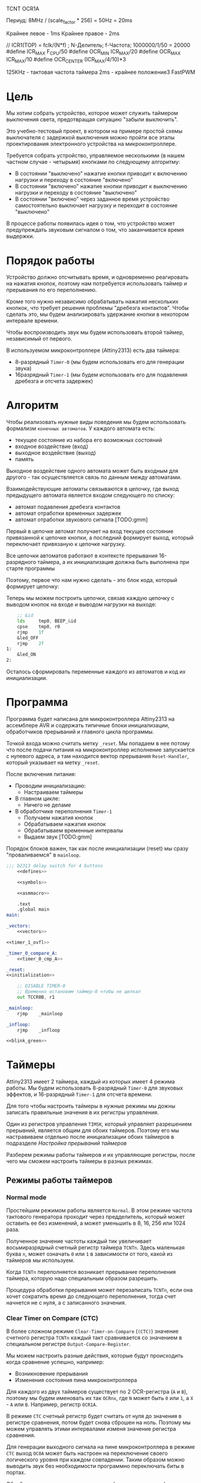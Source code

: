 #+STARTUP: showall indent


TCNT
OCR1A

Периуд:
8MHz / (scale_factor * 256) = 50Hz = 20ms

Крайнее левое - 1ms
Крайнее правое - 2ms

// ICR1(TOP) = fclk/(N*f) ; N-Делитель; f-Частота;  1000000/1/50 = 20000
#define ICR_MAX F_CPU/50
#define OCR_MIN ICR_MAX/20
#define OCR_MAX ICR_MAX/10
#define OCR_CENTER (ICR_MAX/4/10)*3

125KHz - тактовая частота таймера
2ms - крайнее положениеЗ
FastPWM


* Цель

Мы хотим собрать устройство, которое может служить таймером выключения
света, предотвращая ситуацию "забыли выключить".

Это учебно-тестовый проект, в котором на примере простой схемы
выключателя с задержкой выключения можно пройти все этапы проектирования
электронного устройства на микроконтроллере.

Требуется собрать устройство, управляемое несколькими (в нашем частном
случае - четырьмя) кнопками по следующему алгоритму:
- В состоянии "выключено" нажатие кнопки приводит к включению нагрузки и
  переходу в состояние "включено"
- В состоянии "включено" нажатие кнопки приводит к выключению нагрузки и
  переходу в состояние "выключено"
- В состоянии "включено" через заданное время устройство самостоятельно
  выключает нагрузку и переходит в состояние "выключено"

В процессе работы появилась идея о том, что устройство может
предупреждать звуковым сигналом о том, что заканчивается время выдержки.

* Порядок работы

Устройство должно отсчитывать время, и одновременно реагировать на
нажатия кнопок, поэтому нам потребуется использовать таймер и прерывания
по его переполнению.

Кроме того нужно независимо обрабатывать нажатия нескольких кнопкок, что
требует решения проблемы "дребезга контактов". Чтобы сделать это, мы
будем анализировать удержание кнопки в некотором интервале времени.

Чтобы воспроизводить звук мы будем использовать второй таймер,
независимый от первого.

В используемом микроконтроллере (Attiny2313) есть два таймера:
- 8-разрядный =Timer-0= (мы будем использовать его для генерации звука)
- 16разрядный =Timer-1= (мы будем использовать его для подавления
  дребезга и отсчета задержек)

* Алгоритм

Чтобы реализовать нужные виды поведения мы будем использовать формализм
=конечных автоматов=. У каждого автомата есть:
- текущее состояние из набора его возможных состояний
- входное воздействие (вход)
- выходное воздействие (выход)
- память

Выходное воздействие одного автомата может быть входным для другого - так
осуществляется связь по данным между автоматами.

Взаимодействующие автоматы связываются в цепочку, где выход предыдущего
автомата является входом следующего по списку:
- автомат подавления дребезга контактов
- автомат отработки временных задержек
- автомат отработки звукового сигнала [TODO:gmm]

Первый в цепочке автомат получает на вход текущее состояние привязанной к
цепочке кнопки, а последний формирует выход, который переключает
привязаную к цепочке нагрузку.

Все цепочки автоматов работают в контексте прерывания 16-разрядного
таймера, а их инициализация должна быть выполнена при старте программы

Поэтому, первое что нам нужно сделать - это блок кода, который формирует
цепочку:


Теперь мы можем построить цепочки, связав каждую цепочку с выводом кнопок
на входе и выводом нагрузки на выходе:

#+NAME: show_led
#+BEGIN_SRC asm :var id="@" led="@"
      ;; &id
      lds     tmp0, BEEP_&id
      cpse    tmp0, r0
      rjmp    1f
      &led_OFF
      rjmp    2f
  1:
      &led_ON
  2:
#+END_SRC

Осталось сформировать переменные каждого из автоматов и код их
инициализации.

* Программа

Программа будет написана для микроконтроллера Attiny2313 на ассемблере
AVR и содержать типичные блоки инициализации, обработчиков прерываний и
главного цикла программы.

Точкой входа можно считать метку =_reset=. Мы попадаем в нее потому что
после подачи питания на микроконтроллер исполнение запускается с нулевого
адреса, а там находится вектор прерывания =Reset-Handler=, который
указывает на метку =_reset=.

После включения питания:
- Проводим инициализацию:
  - Настраиваем таймеры
- В главном цикле:
  - Ничего не деламе
- В обработчике переполнения =Timer-1=
  - Получаем нажатия кнопок
  - Обрабатываем нажатия кнопок
  - Обрабатываем временные интервалы
  - Выдаем звук [TODO:gmm]

Порядок блоков важен, так как после инициализации (reset) мы сразу
"проваливаемся" в =mainloop=.

#+BEGIN_SRC asm :tangle b2313.S :noweb yes :padline no
  ;;; b2313 delay switch for 4 buttons
      <<defines>>

      <<symbols>>

      <<asmmacro>>

      .text
      .global main
  main:

  _vectors:
      <<vectors>>

  <<timer_1_ovfl>>

  _timer_0_compare_A:
      <<timer_0_cmp_A>>

  _reset:
  <<initialization>>

      ;; DISABLE TIMER-0
      ;; Временно остановим таймер-0 чтобы не щелкал
      out TCCR0B, r1

  _mainloop:
      rjmp    _mainloop

  _infloop:
      rjmp    _infloop

  <<blink_green>>
#+END_SRC

* Таймеры

Attiny2313 имеет 2 таймера, каждый из которых имеет 4 режима работы. Мы
будем использовать 8-разрядный =Timer-0= для звуковых эффектов, и
16-разрядный =Timer-1= для отсчета времени.

Для того чтобы настроить таймеры в нужные режимы мы дожны записать
правильные значения в их регистры управления.

Один из регистров управления =TIMSK=, который управляет разрешением
прерывний, является общим для обоих таймеров. Поэтому его мы настравиваем
отдельно после инициализации обоих таймеров в подразделе
[[*Настройка прерываний таймеров][Настройка прерываний таймеров]]

Разберем режимы работы таймеров и их управляющие регистры, после чего мы
сможем настроить таймеры в разных режимах.

** Режимы работы таймеров
*** Normal mode

Простейшим режимом работы является =Normal=. В этом режиме частота
тактового генератора проходит через предделитель, который может оставить
ее без изменений, а может уменьшить в 8, 16, 256 или 1024 раза.

Полученное значение частоты каждый тик увеличивает восьмиразрядный
счетный регистр таймера =TCNTn=. Здесь маленькая буква =n=, может
означать =0= или =1= в зависимости от того, какой из таймеров мы
используем.

Когда =TCNTn= переполняется возникает прерывание переполнения таймера,
которую надо специальным образом разрешить.

Процедура обработки прерывания может перезаписать =TCNTn=, если она хочет
сократить время до следующего переполнения, тогда счет начнется не с
нуля, а с записанного значения.

*** Clear Timer on Compare (CTC)

В более сложном режиме =Clear-Timer-on-Compare= (=(CTC)=) значение
счетного регистра =TCNTn= каждый такт сравнивается со значением в
специальном регистре =Output-Compare-Register=.

Мы можем настроить разные действия, которые будут происходить когда
сравнение успешно, например:
- Возникновение прерывания
- Изменения состояния пина микроконтроллера

Для каждого из двух таймеров существует по 2 OCR-регистра (=A= и =B=),
поэтому мы будем именовать их так =OCRnx=, где =N= может быть =0= или
=1=, а =X= - =A= или =B=. Например, регистр =OCR1A=.

В режиме =CTC= счетный регистр будет считать от нуля до значения в
регистре сравнения, потом будет снова сброшен на ноль. Поэтому мы можем
управлять этими интервалами изменя значение регистра сравнения.

Для генерации выходного сигнала на пине микроконтроллера в режиме =CTC=
выход =OC0A= может быть настроен на переключение своего логического
уровня при каждом совпадении. Таким образом можно выводить звук без
необходимости программно переключать биты в портах.

Обработчик прерывания по совпадению (когда он разрешен) может
манипулировать частотой сигнала путем записи в =TCNT0= и =OCR0A=.

*** FastPWM

=FastPWM= режим обеспечивает генерацию ШИМ-сигнала высокой частоты.

Счетчик считает от =BOTTOM= до =TOP=, затем перезапускается снова с
=BOTTOM. =TOP= можно определить как =0xFF= (установив =WGM2:0= = =3=) или
=OCR0A= (установив =WGM2:0= = =7=). Таким образом мы можем изменять
=период=.

Модуль сравнения позволяет генерировать ШИМ-сигнал на пинах =OCnx=. Для
этого у =Compare-Output-Mode= существуют два под-режима: =инвертируеющий=
и =неинвертирующий=.

В неинвертирующем под-режиме пин =Output-Compare= (=OCnx=) обнуляется при
совпадении между =TCNTn= и =OCRnx= и устанавливается в единицу когда
=TCNTn= проходит BOTTOM. Таким образом, изменяя =OCRnx= мы можем изменять
=скважность=. В инвертируещем соответственно все наоборот.

Установка битов =COMnx1:0= = =2= приведет к получению неинвертированного
под-режима, а инвертированный можно получить установив =COMnx1:0= = =3=.

Установка битов =COM0A1:0= = =1= позволяет пину =AC0A= переключаться при
совпадении, если установлен бит =WGM02=. Эта опция недоступна для пина
=OC0B=. Фактическое значение =OC0x= будет наблюдаться на пине только
если в =DDRB= он установлен как output-пин.

Благодаря работе "в одну сторону", рабочая частота в режиме =FastPWN= может
быть в два раза выше, чем в режиме =Phase correct PWM=. Высокая частота
позволяет получить физически небольшие по размеру внешние компоненты
(катушки, конденсаторы) и, следовательно, снижает общую стоимость системы.

Флаг =Timer/Counter Overflow Flag= (=TOVn=) устанавливается каждый раз,
когда счетчик достигает значения =TOP=. Если прерывание включено,
подпрограмма обработчика прерывания может использоваться для обновления
значения сравнения.

Сигнал ШИМ генерируется путем установки (или очистки) регистра OC0x в
момент совпадения между =OCR0x= и =TCNT0= и очистки (или установки)
регистра =OC0x= в тактовом цикле таймера, в котором счетчик очищается
(изменяется с TOP на BOTTOM).

Частота ШИМ для выхода может быть рассчитана по следующему уравнению:

f = f_clk / (scale_factor * 256)

Экстремальные значения для регистра OCR0A представляют особые случаи при
генерации выходного сигнала ШИМ в режиме =FastPWN=. Если значение OCR0A
установлено равным =BOTTOM=, выходной сигнал будет иметь узкий пик каждый
MAX + 1 цикл таймера. Установка =OCR0A= равной =MAX= приведет к постоянно
высокому или низкому выходу (в зависимости от полярности выхода,
установленной COM0A1:0 битами)

Частотный (с коэффициентом заполнения 50%) выходной сигнал в режиме
FastPWM может быть достигнут путем настройки =OC0x= на переключение
своего логического уровня при каждом сопоставлении сравнения (=COM0x1:0=
= =1=). Сгенерированная форма сигнала будет иметь максимальную частоту
f=clk/2, когда OCR0A=0. Эта функция аналогична переключению =OC0A= в
режиме =CTC=, за исключением того, что двойная буферизация
Output-Compare-unit включена в режиме FastPWM.

*** Phase Correct PWM Mode

В режиме =Phase-Correct-PWM= счетчик увеличивается до тех пор, пока
значение счетчика не совпадет с =TOP=.  Когда счетчик достигает =TOP=, он
меняет направление счета. Значение =TCNTn= будет равно =TOP= за один
период таймера. =TOP= можно определить как =0xFF= (=WGM2:0= = =1=) или
=OCR0A= (=WGM2:0= = =5=).

В неинвертирующем =Compare-Output-Mode= пин =Output-Compare= (=OCnx=)
обнуляется на совпадениии между =TCNTn= и =OCRnx= при счете вверх и
устанавливается в единицу на совпадении при счете вниз. В инвертируещем -
наоборот.

Работа "в обе стороны" имеет более низкую максимальную рабочую частоту,
чем "в одну сторону". Однако из-за симметрии двухшаговых режимов ШИМ, эти
режимы предпочтительны для приложений управления двигателями.

Флаг =Timer/Counter Overflow Flag= (=TOVn=) устанавливается каждый раз,
когда счетчик достигает =BOTTOM=. Этот флаг может использоваться для
генерирования прерывания каждый раз, когда это происходит.

Также как и для режима =FastPWM= установка битов =COM0x1:0= = =2=
приведет к получению неинвертированного PWM, а инвертированный вывод
можно получить установив =COM0x1:0= = =3=. Установка битов =COM0A1:0= =
=1= позволяет пину =AC0A= переключаться при совпадении, если установлен
бит =WGM02=. Эта опция недоступна для пина =OC0B=. Фактическое значение
=OC0x= будет видно только на выводе порта, если направление данных для
вывода порта установлено в output.

Частота ШИМ для выхода может быть рассчитана по следующему уравнению:

f = f_clk / (scale_factor * 510)

Экстремальные значения для регистра =OCR0A= представляют собой особые
случаи при генерации выходного сигнала ШИМ в режиме =Phase Correct PWM
Mode=. Если =OCR0A= установлен равным =BOTTOM=, выход будет постоянно
низким, а если установлен равным =MAX=, выход будет постоянно высоким для
неинвертированного режима. Для инвертированного выход будет иметь
противоположные логические значения.

В самом начале периода =OCn= имеет переход от высокого к низкому уровню,
даже если нет сравнения совпадений. Смысл этого перехода состоит в том,
чтобы гарантировать симметрию вокруг BOTTOM. Есть два случая, которые
дают переход без сравнения совпадений:
- =OCR0A= меняет свое значение с =MAX=. Когда значение =OCR0A= равно
  =MAX=, значение вывода =OCn= совпадает с результатом сравнения при
  обратном отсчете. Чтобы обеспечить симметрию вокруг =BOTTOM=, значение
  =OCn= в MAX должно соответствовать результату повышающего сравнения.
- Таймер начинает отсчет со значения, превышающего значение в =OCR0A=, и по
  этой причине пропускает сравнения и, следовательно, изменение =OCn=,
  которое могло бы произойти по пути вверх.

** Регистры управления таймером

Мы рассмотрим регистры управления на примере таймера-0, который часто
используется и имеет 8 разрядов. 16-разрядный таймер незначительно
отличается, но имеет большую сложность, которой можно избежать на первом
этапе.

*** TCCR0A – Timer/Counter Control Register A

|      7 |      6 |      5 |      4 | 3 | 2 |     1 |     0 |
|--------+--------+--------+--------+---+---+-------+-------|
| COM0A1 | COM0A0 | COM0B1 | COM0B0 | – | – | WGM01 | WGM00 |

**** Bits 7:6 – COM0A1:0: Compare Match Output A Mode

Эти биты управляют поведением пина Compare-Match-Output =OC0A=. Если хотя
бы один из них установлен, выход OC0A переопределяет нормальную
функциональность порта пина ввода-вывода, к которому он подключен. Однако
это будет заметно только если соответствующий бит в DDR включит этот пин
на =выход=.

Когда =OC0A= подключен к пину, функции рассматриваемых битов =7:6=
зависят от установки битов =WGM02:0=.

Таблица ниже показывает функциональность битов =7:6= когда =WGM02:0=
выставлены в =Normal= или =CTC= (но не в =FastPWM= или
=Phase-Correct-PWM=, о которых будет ниже еще две таблицы).

| COM0A1 | COM0A0 | Описание                                |
|--------+--------+-----------------------------------------|
|      0 |      0 | OC0A работает как порт в обычном режиме |
|      0 |      1 | Переключить OCOA когда произойдет match |
|      1 |      0 | Очистить OCOA когда произойдет match    |
|      1 |      1 | Установить OCOA когда произойдет match  |


Если же биты =WGM02:0= задают режим =FastPWM=, то функциональность будет
такой:

| COM0A1 | COM0A0 | Описание                                            |
|--------+--------+-----------------------------------------------------|
|      0 |      0 | OC0A disconnected                                   |
|--------+--------+-----------------------------------------------------|
|      0 |      1 | WGM02 = 0: Normal Port Operation, OC0A Disconnected |
|        |        | WGM02 = 1: Toggle OC0A on Compare Match             |
|--------+--------+-----------------------------------------------------|
|      1 |      0 | Clear OC0A on Compare Match, set OC0A at TOP        |
|--------+--------+-----------------------------------------------------|
|      1 |      1 | Set OC0A on Compare Match, clear OC0A at TOP        |
|--------+--------+-----------------------------------------------------|

Особый случай возникает когда =OCR0A= равен TOP и =COM0A1= установлен. В
этом случае Compare-Match игнорируется но установка и очистка делается
когда значение счетчика становится равным TOP.

Наконец, когда биты =WGM02:0= задают режим =Phase-Correct-PWM=:

| COM0A1 | COM0A0 | Описание                                            |
|--------+--------+-----------------------------------------------------|
|      0 |      0 | OC0A disconnected                                   |
|--------+--------+-----------------------------------------------------|
|      0 |      1 | WGM02 = 0: Normal Port Operation, OC0A Disconnected |
|        |        | WGM02 = 1: Toggle OC0A on Compare Match             |
|--------+--------+-----------------------------------------------------|
|      1 |      0 | Clear OC0A on Compare Match when up-counting        |
|        |        | Set OC0A on Compare Match when down-counting        |
|--------+--------+-----------------------------------------------------|
|      1 |      1 | Set OC0A on Compare Match when up-counting          |
|        |        | Clear OC0A on Compare Match when down-counting      |
|--------+--------+-----------------------------------------------------|

1:0 - прямой ШИМ (сброс при совпадении и установка при обнулении счета)
1:1 - обратный ШИМ (сброс при обнулении и установка при совпадении)

**** Bits 5:4 – COM0B1:0: Compare Match Output B Mode

То же самое но для вывода =OC0B= за исключением одного нюанса:

в =Fast-PWM= если биты COM0B1:COM0B1 заданы как "0:1", то это установка ни
к чему не приведет (в таблице указано что это зарезервированное
значение). Аналогия действует и для =Phase-Correct-PWM=.

**** Bits 3, 2 – Res: Reserved Bits
**** Bits 1:0 – WGM01:0: Waveform Generation Mode

В сочетании с битом =WGM02=, из регистра =TCCR0B=, эти биты управляют:
- последовательностью подсчета счетчика,
- источником максимального значения (TOP) счетчика и
- типом генерируемого сигнала, который будет использоваться

#+NAME: wgm_tbl
| WGM2 | WGM1 | WGM0 | Mode     | TOP   | Update of OCRx | TOV Flag |
|------+------+------+----------+-------+----------------+----------|
|    0 |    0 |    0 | Normal   | 0xFF  | Immediate      | MAX      |
|    0 |    0 |    1 | PWM, PC  | 0xFF  | TOP            | BOTTOM   |
|    0 |    1 |    0 | CTC      | OCR0A | Immediate      | MAX      |
|    0 |    1 |    1 | Fast PWM | 0xFF  | TOP            | MAX      |
|    1 |    0 |    0 | Reserved | –     | –              | –        |
|    1 |    0 |    1 | PWM, PC  | OCR0A | TOP            | BOTTOM   |
|    1 |    1 |    0 | Reserved | –     | –              | –        |
|    1 |    1 |    1 | Fast PWM | OCR0A | TOP            | TOP      |

PC = Phase Correct
MAX = 0xFF
BOTTOM = 0x00

*** TCCR0B Timer/Counter Control Register B

|     7 |     6 | 5 | 4 |     3 |    2 |    1 |    0 |
|-------+-------+---+---+-------+------+------+------|
| FOC0A | FOC0B | – | – | WGM02 | CS02 | CS01 | CS00 |

**** Bit 7 – FOC0A: Force Output Compare A

Бит активен только когда WGM-биты задают не-PWM режим. В PWM-режиме
должен быть сброшен в ноль, по соображениям совместимости.

Когда в него записывается логическая единица, немедленно вызывается
=Compare-Match= в =Waveform-Generation-Unit=. Пин =OC0A= переключается в
соответствии с настройкой в битах =COM0A1:0=. NB: Бит =FOC0A= реализован
как строб. Поэтому именно значение, присутствующее в битах =COM0A1:0=
определяет эффект Force-Output-Compare.

Строб =F0C0A= не будет генерировать никаких прерываний и не будет очищать
таймер в режиме =CTC= используя =OCR0A= как TOP.

Бит =FOC0A= всегда читается как ноль.

**** Bit 6 – FOC0B: Force Output Compare B

Аналогично предыдущему

**** Bits 5:4 – Res: Reserved Bits

Reserved

**** Bit 3 – WGM02: Waveform Generation Mode

Этот бит является частью WGM-битов, которые детально описаны в таблице
=wgm_tbl= в разделе [[*TCCR0A – Timer/Counter Control Register A][TCCR0A – Timer/Counter Control Register A]]

**** Bits 2:0 – CS02:0: Clock Select

Эти биты управляют предделителем частоты таймера:

| CS02 | CS01 | CS00 | Description                                       |
|------+------+------+---------------------------------------------------|
|    0 |    0 |    0 | No clock source (Timer/Counter stopped)           |
|    0 |    0 |    1 | clk I/O /(No prescaling)                          |
|    0 |    1 |    0 | clk I/O /8 (From prescaler)                       |
|    0 |    1 |    1 | clk I/O /64 (From prescaler)                      |
|    1 |    0 |    0 | clk I/O /256 (From prescaler)                     |
|    1 |    0 |    1 | clk I/O /1024 (From prescaler)                    |
|    1 |    1 |    0 | External clock source on T0 pin on falling edge.  |
|    1 |    1 |    1 | External clock source on T0 pin on rising edge.   |

*** OCR0A и OCR0B

Содержит 8-бит значения, которое постоянно сравнивается со значением в
регистре счетчика (=TCNT0=). Совпадение может использоваться для
генерации прерывания или генерировать выходной сигнал на пине =OCOA=.

=OCR0B= полностью аналогичен для пина =OCOB=.

*** TIMSK – Timer/Counter Interrupt Mask Register

|     7 |      6 |      5 | 4 |     3 |      2 |     1 |      0 |
|-------+--------+--------+---+-------+--------+-------+--------|
| TOIE1 | OCIE1A | OCIE1B | – | ICIE1 | OCIE0B | TOIE0 | OCIE0A |

**** Bit 0 – OCIE0A: Timer/Counter0 Output Compare Match A Interrupt Enable

Когда бит OCIE0A установлен в единицу, и бит =I= в =Status-Register=
установлен, разрешается прерывание =Compare-Match=.

Оно возникает, если происходит совпадение значения счетчика таймера,
т.е. когда бит =OCF0A= установлен в =TIFR=. 8-битный компаратор
непрерывно сравнивает =TCNT0= с =Output-Compare-Register= (=OCR0A= и
=OCR0B=). Всякий раз, когда =TCNT0= равен =OCR0A= или =OCR0B=, компаратор
сигнализирует о совпадении.

Совпадение установит =Output-Compare-Flag= (=OCF0A= или =OCF0B=) в
следующем тактовом цикле таймера. Если соответствующее прерывание
включено, =Output-Compare-Flag= генерирует прерывание
=Output-Compare-interrupt=.  =Output-Compare-Flag= автоматически
сбрасывается при выполнении прерывания.

**** Bit 1 – TOIE0: Timer/Counter0 Overflow Interrupt Enable

Когда бит =TOIE0= установлен и бит =I= в =Status-Register= установлен,
прерывание =Timer/Counter0-Overflow= разрешается.

Соответствующее прерывание выполняется, если происходит переполнение
счетчика таймера, то есть когда бит =TOV0= установлен в регистре флагов
таймера (=TIFR=).  В режиме =Normal= =TOV0= будет установлен в том же
тактовом цикле таймера, когда =TCNT0= становится равным нулю.

**** Bit 2 – OCIE0B: Timer/Counter0 Output Compare Match B Interrupt Enable

Полностью аналогично биту OCIE0A но для прерывания
=Timer-Counter-Compare-Match-B=

**** Bit 3 – ICIE1: Timer/Counter1, Input Capture Interrupt Enable

Когда этот бит установлен в единицу и установлен флаг =I= в
=Status-Register= прерывание =Timer/Counter1--Input-Capture-interrupt=
разрешено.

Соответствующий вектор прерывания выполняется, если установлен
флаг =ICF1=, расположенный в =TIFR=.

**** Bit 4 – Res: Reserved Bit

**** Bit 5 – OCIE1B: Timer/Counter1, Output Compare B Match Interrupt Enable

Аналог =OCIE0B=

**** Bit 7 – TOIE1: Timer/Counter1, Overflow Interrupt Enable

Аналог =TOIE0=

*** TIFR – Timer/Counter Interrupt Flag Register

|    7 |     6 |     5 | 4 |    3 |     2 |    1 |     0 |
|------+-------+-------+---+------+-------+------+-------|
| TOV1 | OCF1A | OCF1B | – | ICF1 | OCF0B | TOV0 | OCF0A |

**** Bit 0 – OCF0A: Output Compare Flag 0 A

Бит =OCF0A= устанавливается, когда происходит =Compare-Match=
между =Timer/Counter0= и содержимым =OCR0A=.

Он сбрасывается аппаратно при выполнении соответствующего
вектора обработки прерываний (или можно вручную).

Когда бит =I= в =Status-Register=, =OCIE0A=
(=Timer/Counter0-Compare-Match-Interrupt-Enable=), и =OCF0A= установлены,
выполняется прерывание =Timer/Counter0-Compare-Match-Interrupt=.

**** Bit 1 – TOV0: Timer/Counter0 Overflow Flag

Бит =TOV0= устанавливается при переполнении =Timer/Counter0=. =TOV0=
очищается аппаратно при выполнении соответствующего вектора обработки
прерываний (или вручную). Когда бит =I= в =Status-Register=, =TOIE0=
(=Timer/Counter0-Overflow-Interrupt-Enable=) и =TOV0= установлены,
выполняется прерывание =Timer/Counter0-Overflow-interrupt=

**** Bit 2 – OCF0B: Output Compare Flag 0 B

Аналог =OCF0A=

**** Bit 3 - Input Capture Flag

Когда происходит изменение логического уровня (событие) на выводе
=Input-Capture-pin= (=ICP1=) или на выходе аналогового компаратора
=Analog-Comparator-output= (=ACO=), и это изменение подтверждается
настройкой детектора фронта, захват будет инициирован.

Когда происходит захват, 16-битное значение счетчика (=TCNT1=) записывается
в регистр ввода ввода (=ICR1=).

=Input-Capture-Flag= (=ICF1=) устанавливается в том же такте что и значение
=TCNT1=, которое копируется в регистр =ICR1=.

Если включено (ICIE1=1), =Input-Capture-Flag= генерирует прерывание
=Input-Capture-interrupt=.

Флаг =ICF1= автоматически сбрасывается при выполнении прерывания, и может
быть сброшен программно

**** Bit 4 – Res: Reserved Bit

**** Bits 5-6: OCF1A и OCF1B

см аналог =OCF0A=

**** Bit 7: TOV1

см аналог =TOV0=

** Настройка таймера-1 (16-bit) в Normal Mode
:PROPERTIES:
:header-args: :noweb-ref timer_1_normal
:END:

Для отсчета времени мы воспользуемся таймером-1. Так как он
16-разрядный - мы должны использовать специальную процедуру доступа к
16-битным регистрам по 8-битной шине.

Записывать следует сначала старший байт, потом младший.

Считывать следует сначала младший байт, потом старший

Если процедуры обработки прерываний могут осуществлять доступ к этим
регистрам, то на время чтения/записи прерывания следует отключать.

Если запись выполняется в более чем один 16-разрядный регистр за раз и
при этом старший байт одинаков для всех записываемых регистров, то
старший байт можно записать только один раз.

*** TCCR1A

|      7 |      6 |      5 |      4 | 3 | 2 |     1 |     0 |
|--------+--------+--------+--------+---+---+-------+-------|
| COM1A1 | COM1A0 | COM1B1 | COM1B0 | – | – | WGM11 | WGM10 |

Для режима =Normal= мы оставлем все биты нулевыми.

Мы не меняем COM-биты, потому что для этого таймера не хотим использовать
внешний пин.

Мы также не меняем WGM-биты, потому что для режима =Normal= в них должны
быть нули.

*** TCCR1B

Регистр =TCCR1B= отличается от ранее рассмотренного =TCCR0B= тем, что
4-ый бит теперь не Reserved, а 7 и 6 биты отвечают за захват ввода:


|     7 |     6 | 5 |     4 |     3 |    2 |    1 |    0 |
|-------+-------+---+-------+-------+------+------+------|
| ICNC1 | ICES1 | – | WGM13 | WGM12 | CS12 | CS11 | CS10 |


• Bit 7 – ICNC1: Input Capture Noise Canceler. Установка этого бита в
лог. 1 активирует входной подавитель шума, при этом будет фильтроваться
входной сигнал Input Capture Pin (ICP1). Функция фильтрации требует 4
последовательных одинаковых значений, поступивших на вывод ICP1, чтобы
было зарегистрировано изменение уровня сигнала. Таким образом, захват
входных импульсов (Input Capture) будет задержан на 4 такта генератора
микроконтроллера, когда возможность фильтрации разрешена.

• Bit 6 – ICES1: Input Capture Edge Select. Этот бит выбирает тип среза
(фронт или спад) на входе =ICP1=, который вызовет событие захвата
импульса. Когда в =ICES1= записан =0=, то спад вызовет срабатывание
триггера, и когда в =ICES1= записан 1, срабатывание триггера вызовет уже
фронт сигнала.

Когда срабатывает триггер захвата события по входу в соответствии с
установкой =ICES1=, значение счетчика (=TCNT1=, регистры =TCNT1H= и
=TCNT1L=) копируется в регистр захвата =Input-Capture-Register=
(=ICR1=). Событие также вызовет установку флага =Input-Capture-Flag=
(=ICF1=), и это может использоваться для срабатывания прерывания
=Input-Capture-Interrupt=, если оно разрешено.

Так как мы не используем захват ввода, то оставляем биты =ICNC1= и
=ICES1= нулевыми.

• Bit 2:0 – CS12:10: Clock Select. Эти 3 бита задают источник тактового
сигнала для счетчика.

| CS12 | CS11 | CS10 | Описание                                      |
|------+------+------+-----------------------------------------------|
|    0 |    0 |    0 | Источник тактов не задан (таймер остановлен). |
|    0 |    0 |    1 | clkI/O (без делителя частоты)                 |
|    0 |    1 |    0 | clkI/O / 8 (с выхода делителя)                |
|    0 |    1 |    1 | clkI/O / 64 (с выхода делителя)               |
|    1 |    0 |    0 | clkI/O / 256 (с выхода делителя)              |
|    1 |    0 |    1 | clkI/O / 1024 (с выхода делителя)             |
|    1 |    1 |    0 | Внешний сигнал на входе T1 по спаду           |
|    1 |    1 |    1 | Внешний сигнал на входе T1 по фронту          |

Для подсчета импульсов (НЕ наш случай) на входе =T1= можно выбрать
последние 2 варианта в таблице. Если для подсчета выбрана ножка =T1=,
Импульсы будут подсчитываться даже тогда, когда порт T1 настроен как
выход. Эта возможность позволяет программно управлять счетом.

Для наших целей нам нужно только настроить частоту.

Частота внутреннего генератора Attiny2313 - =8MHz=, т.е. 8.000.000 Герц.

По-умолчанию, также может быть включен FUSE-бит делителя частоты на 8
[CKDIV8], это видно из вывода avrdude в момент прошивки:

#+BEGIN_EXAMPLE
  avrdude: safemode: lfuse reads as 64
  avrdude: safemode: hfuse reads as DF
  avrdude: safemode: efuse reads as FF
#+END_EXAMPLE

Бит =CKDIV8= - это 7-ой бит lfuse, который у нас равен 0x64=0b1100100 и
мы видим что он равен единице. Это значит что он НЕ установлен. Если бы
он был равен нулю, микроконтроллер работал бы на частоте 1Mhz.

Если мы будем использовать частоту "как есть", то 16-разрядный счетчик
будет переполняться с частотой 8000000/0xFFFF=15.259 раз в секунду, что
дает нам одно переполнение раз в 0.06554. Этого вполне достаточно для
устранения дребезга контактов.

Если бы =CKDIV8= был бы установлен, то мы бы получали одно переполнение
раз в полсекунды и чтобы сократить этот интервал, в процедуре обработки
прерывания по переполнению пришлось бы записывать в =TCNT1= начальное
значение, чтобы он считал не с нуля.

#+BEGIN_SRC asm
  ;; Выставляем предделитель
  ldi     tmp0, 0b0010
  out     TCCR1B, tmp0
#+END_SRC

*** TCCR1C

Не требует изменений

*** TCNT1H и TCNT1L

Не требует изменений

*** OCR1AH и OCR1AL а также OCR1BH и OCR1BL

Не требует изменений

*** ICR1H and ICR1L – Input Capture Register 1

Не требует изменений

*** TIFR

Не требует изменений

** Настройка таймера-0 (8b-it) в CTC Mode
:PROPERTIES:
:header-args: :noweb-ref timer_0_ctc
:END:

Мы будем использовать таймер-0 для генерации звука. Чтобы получить
возможность изменять его частоту мы воспользуемся режимом CTC - высота
будет регулироваться регистром сравнения.

*** TCCR0A

|      7 |      6 |      5 |      4 | 3 | 2 |     1 |     0 |
|--------+--------+--------+--------+---+---+-------+-------|
| COM0A1 | COM0A0 | COM0B1 | COM0B0 | – | – | WGM01 | WGM00 |

Нам надо:
- =COM0A1:A0= = 0:1 чтобы переключать =OC0A= когда произойдет
  =Compare-Match=
- =WGM01:00= = 1:0 чтобы установить режим =CTC=

#+NAME: timer_ctc_TCCR0A
#+BEGIN_SRC asm
  ;; TCCR0A
  ldi tmp0, 0b01000010
  out TCCR0A, tmp0
#+END_SRC

*** TCCR0B

|     7 |     6 | 5 | 4 |     3 |    2 |    1 |    0 |
|-------+-------+---+---+-------+------+------+------|
| FOC0A | FOC0B | – | – | WGM02 | CS02 | CS01 | CS00 |

Здесь мы хотим настроить частоту.

Для нашего режима бит =WGM02= должен быть сброшен.

Есть вопросы по FOC0A - пока оставлю его нулевым

#+NAME: timer_ctc_TCCR0B
#+BEGIN_SRC asm
  ;; TCCR0B
  ldi tmp0, 0b01
  out TCCR0B, tmp0
#+END_SRC

*** TCNT0

|     7 |     6 | 5 | 4 |     3 |    2 |    1 |    0 |
|-------+-------+---+---+-------+------+------+------|
| FOC0A | FOC0B | – | – | WGM02 | CS02 | CS01 | CS00 |

#+NAME: timer_ctc_TCNT0
#+BEGIN_SRC asm
  ;; Clear TCNT0
  out TCNT0, r0
#+END_SRC

*** OCR0A & OCR0B

#+NAME: timer_ctc_OCR0A_0B
#+BEGIN_SRC asm
  ;; OCR0A & OCR0B
  ldi tmp0, 0xFF
  out OCR0A, tmp0
#+END_SRC

*** TIFR

|    7 |     6 |     5 | 4 |    3 |     2 |    1 |     0 |
|------+-------+-------+---+------+-------+------+-------|
| TOV1 | OCF1A | OCF1B | – | ICF1 | OCF0B | TOV0 | OCF0A |

TIFR-регистр нужно сбросить в 0:

#+NAME: timer_ctc_TIFR
#+BEGIN_SRC asm
  ;; Очищаем флаги прерывания таймера
  out TIFR, r0
#+END_SRC

** Настройка прерываний таймеров

|     7 |      6 |      5 | 4 |     3 |      2 |     1 |      0 |
|-------+--------+--------+---+-------+--------+-------+--------|
| TOIE1 | OCIE1A | OCIE1B | – | ICIE1 | OCIE0B | TOIE0 | OCIE0A |

#+NAME: timer_TIMSK
#+BEGIN_SRC asm
  ;; TOEI1(ovfl-1) & OCIE0A(cmpA-0)
  ldi     tmp0, 0b10000001
  out     TIMSK, tmp0
#+END_SRC

* Вектора прерываний

#+NAME: vectors
#+BEGIN_SRC asm
  rjmp    _reset              ; Reset Handler
  rjmp    _infloop            ; External Interrupt0 Handler
  rjmp    _infloop            ; External Interrupt1 Handler
  rjmp    _infloop            ; Timer1 Capture Handler
  rjmp    _infloop            ; Timer1 CompareA Handler
  rjmp    _timer_1_overflow   ; Timer1 Overflow Handler
  rjmp    _infloop            ; Timer0 Overflow Handler
  rjmp    _infloop            ; USART0 RX Complete Handler
  rjmp    _infloop            ; USART0,UDR Empty Handler
  rjmp    _infloop            ; USART0 TX Complete Handler
  rjmp    _infloop            ; Analog Comparator Handler
  rjmp    _infloop            ; Pin Change Interrupt
  rjmp    _infloop            ; Timer1 Compare B Handler
  rjmp    _timer_0_compare_A  ; Timer0 Compare A Handler
  rjmp    _infloop            ; Timer0 Compare B Handler
  rjmp    _infloop            ; USI Start Handler
  rjmp    _infloop            ; USI Overflow Handler
  rjmp    _infloop            ; EEPROM Ready Handler
  rjmp    _infloop            ; Watchdog Overflow Handler
#+END_SRC

* Прерывание по сравнению таймера-0

#+NAME: timer_0_cmp_A
#+BEGIN_SRC asm
  ;; Записываем freq в регистр сравнения
  out     OCR0A, freq
  reti
#+END_SRC

* Прерывание по переполнению таймера-1

#+NAME: timer_1_ovfl
#+BEGIN_SRC asm :noweb yes
  _timer_1_overflow:
      ;; Сохраняем регистры
      push    tmp0
      push    tmp1
      ;; Сохраняем регистр флагов
      in      tmp0, SREG
      push    tmp0
      ;; Сохраняем индексные регистры
      push    xl
      push    xh
      push    yl
      push    yh
      push    zl
      push    zh

      ;; [[[=== Высота звука ===]]]
      ;; Уменьшаем freq для частоты buzzer-а
      dec     freq
  ;;     cpi     freq, END_FREQ
  ;;     brsh    1f                  ; Перейти если больше или равно
  ;;     ldi     freq, START_FREQ
  ;; 1:

      ;; [[[=== Мигание зеленым светодиодом ===]]]
      ;; Переключим состояние зеленого светодиода
      rcall   _blink_green

  <<chains>>

      ;; Ускорим процесс:
      ;; Set TCNT1 to 0xE000
      ldi     tmp0, 0x00
      ldi     tmp1, 0xE0
      out     TCNT1H, tmp1
      out     TCNT1L, tmp0

  _timer_0_overflow_ret:
      ;; Восстанавливаем индексные регистры
      pop     zh
      pop     zl
      pop     yh
      pop     yl
      pop     xh
      pop     xl
      ;; Восстанавливаем регистр флагов
      pop     tmp0
      out     SREG, tmp0
      ;; Восстанавливем регистры
      pop     tmp1
      pop     tmp0
      ;; Выходим
      reti
#+END_SRC

* Инициализация

До окончания инициализации прерывания должны быть запрещены:

#+NAME: initialization
#+BEGIN_SRC asm :noweb yes :padline no
  _init:
      ;; Выделяем регистр r0 под значение нуля и r1 под значение единицы
      clr     r0
      mov     r1, r0
      inc     r1

      ;; Запретить прерывания
      out     SREG, r0

      ;; Настроить Stack
      <<init_stack>>

      ;; Инициализируем выводы
  <<init_pins>>

      ;; Инициализация таймера-1
      <<timer_1_normal>>

      ;; Инициализация таймера-0
      <<timer_0_ctc>>

      ;; Настройка прерываний таймеров
      <<timer_TIMSK>>

      ;; Начальное значение
      ldi     freq, START_FREQ

      ;; Разрешить прерывания
      sei

#+END_SRC

Первым делом настроим стек:

#+NAME: init_stack
#+BEGIN_SRC asm
  ldi     tmp0, RAMEND
  out     SPL, tmp0
#+END_SRC

Потом настроим порты на вход и выход:

#+NAME: init_pins
#+BEGIN_SRC asm :noweb yes
  _init_pins:
      ;; Настроить PB7:PB0 на выход
      ;;              76543210
      ldi     tmp0, 0b11111111
      out     DDRB, tmp0
      ;; Настроить на выход
      ;; BLUE:pd1, WHITE:pd0,
      ;; OUT-IP:pd4, OUT-PP:pd5
      ;; OUT-PM:pd6
      ;; остальные - на вход
      ;;              76543210
      ldi     tmp0, 0b01110011
      out     DDRD, tmp0
      ;; Настроить A1

#+END_SRC

* Мигание светодиодом

#+NAME: blink_green
#+BEGIN_SRC asm
  _blink_green:
      sbic    PORTB, 1
      rjmp    _bg_clean
      sbi     PORTB, 1
  _bg_ret:
      ret
  _bg_clean:
      cbi     PORTB, 1
      rjmp    _bg_ret
#+END_SRC

* Константы

Нам нужны:
- минимум два временных регистра
- счетчик

#+NAME: defines
#+BEGIN_SRC asm
  #define TRUE 1
  #define FALSE 0
  #define MAX 2
  #define result r16
  #define tmp0 r17
  #define tmp1 r18
  #define freq r19

  #defune FCPU 8000000
  #define ICR_MAX F_CPU/50
  #define OCR_MIN ICR_MAX/20
  #define OCR_MAX ICR_MAX/10
  #define OCR_CENTER (ICR_MAX/4/10)*3

  .equ DELAY_MAX, 0x0200
  .equ SIGNAL_TIME, 0x0010
  .equ START_FREQ, 0xAF
  .equ END_FREQ, 0x7F
#+END_SRC

* Схема

#+BEGIN_EXAMPLE
                +-------------------------+
                |                         |
              +-------------------------+ | +---[RED]:pb3------------+
              | |                       | | | +-[YELLOW]:pb4---------+
            +-------------------------+ | | | | +-[BUZZER]:(OC0A)pb2-+
            | | | +------+            | | | | | | +-[LED-GREEN]:pb1--+
            v v v v      |  +--vcc--+ | | | | | | | +---OUT-SP:pb0---+
  /=+=+=+=+=+=+=+=+=+=   |  |       | | | | | | | | | +-OUT-PM:pd6---+
  |     ^ ^ ^ ^ ^ ^  /   |  |       v v v v v v v v v v              |
  |     | | | | | |  \   |  |   /===+=+=+=+=o=o=o=o=o=o===\          |
  | aref+ | | | | |  /   |  |   |   ^ ^ ^ ^               |          |
  |    gnd+ | | | |  \   |  |   |   | | | |               |          |
  |     (13)+ | | |  /   |  |   |vcc+ | | |               |          |
  |       (12)+ | |  \   |  |   |  sck+ | |               |          |
  |         (11)+ |  /   |  |   |   miso+ |               |          |
  |           (10)+  \   |  |   |     mosi+               |          |
  |                  /   |  |   |                         |          |
  |                  \   |  |   |                         |          |
  |                  /   |  |   |                         |          |
  |        (gnd)+    \   |  |   |                         |          |
  |      (gnd)+ |    /   |  |   |      IN-PM:pd3+         |          |
  |     (5v)+ | |    \   |  |   |    IN-SP:pd2+ |         |          |
  | (3.3v)+ | | |    /   |  |   |  IN-PP:pa0+ | |         |          |
  |reset+ | | | |    \   |  |   |IN-IP:pa1+ | | |         |          |
  |     | | | | |    /   |  |   |         | | | |     +gnd|          |
  |     v v v v v    \   |  |   |         | | | |     |   |          |
  \=+=+=+=+=+=+=+=+=+=   |  |   |         V V V V     v   |          |
        ^   ^ ^ ^        |  |   \===+=O=O=I=I=I=I=o=o=+===/          |
        |   | | |        |  |       ^ ^ ^         ^ ^ ^              |
        |   +------vcc------+       | | |         | | |              |
        |     | |        |    reset | | |OUT-IP:pd4 | |              |
        +[10]-|-+        +----------+ | |  OUT-PP:pd5 |              |
         [uF] +------------------------------>gnd-----+--------------+
                                      | |
                                      | +[BLUE]:pd1
                                      +[WHITE]:pd0
#+END_EXAMPLE

* Символические имена

Необходимые символические имена взяты из даташита
[[file:attiny2313datasheet.pdf][attiny2313datasheet]]

#+NAME: symbols
#+BEGIN_SRC asm
  .equ SPL, 0x3D
  .equ SREG, 0x3F
  .equ RAMEND, 0xDF
  .equ DDRA, 0x1A
  .equ DDRB, 0x17
  .equ DDRD, 0x11
  .equ PORTA, 0x1B
  .equ PORTB, 0x18
  .equ PORTD, 0x12
  .equ PINA, 0x19
  .equ PINB, 0x16
  .equ PIND, 0x10
  .equ TCCR0A, 0x30
  .equ TCCR0B, 0x33
  .equ TCCR1B, 0x2E
  .equ OCR0A, 0x36
  .equ OCR0B, 0x3C
  .equ TCNT0, 0x32
  .equ TCNT1H, 0x2D
  .equ TCNT1L, 0x2C
  .equ TIFR, 0x38
  .equ TIMSK, 0x39
#+END_SRC
